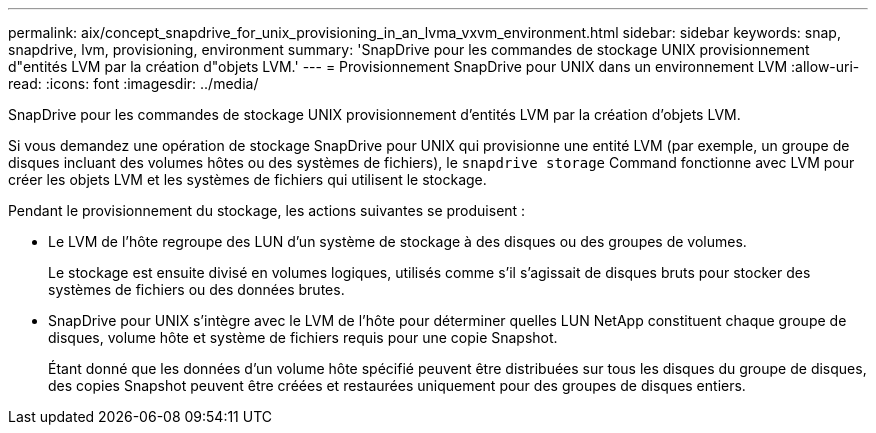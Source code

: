 ---
permalink: aix/concept_snapdrive_for_unix_provisioning_in_an_lvma_vxvm_environment.html 
sidebar: sidebar 
keywords: snap, snapdrive, lvm, provisioning, environment 
summary: 'SnapDrive pour les commandes de stockage UNIX provisionnement d"entités LVM par la création d"objets LVM.' 
---
= Provisionnement SnapDrive pour UNIX dans un environnement LVM
:allow-uri-read: 
:icons: font
:imagesdir: ../media/


SnapDrive pour les commandes de stockage UNIX provisionnement d'entités LVM par la création d'objets LVM.

Si vous demandez une opération de stockage SnapDrive pour UNIX qui provisionne une entité LVM (par exemple, un groupe de disques incluant des volumes hôtes ou des systèmes de fichiers), le `snapdrive storage` Command fonctionne avec LVM pour créer les objets LVM et les systèmes de fichiers qui utilisent le stockage.

Pendant le provisionnement du stockage, les actions suivantes se produisent :

* Le LVM de l'hôte regroupe des LUN d'un système de stockage à des disques ou des groupes de volumes.
+
Le stockage est ensuite divisé en volumes logiques, utilisés comme s'il s'agissait de disques bruts pour stocker des systèmes de fichiers ou des données brutes.

* SnapDrive pour UNIX s'intègre avec le LVM de l'hôte pour déterminer quelles LUN NetApp constituent chaque groupe de disques, volume hôte et système de fichiers requis pour une copie Snapshot.
+
Étant donné que les données d'un volume hôte spécifié peuvent être distribuées sur tous les disques du groupe de disques, des copies Snapshot peuvent être créées et restaurées uniquement pour des groupes de disques entiers.


